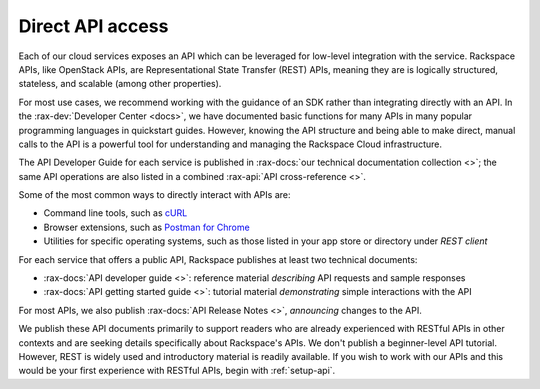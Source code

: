 .. _direct-api-access:

^^^^^^^^^^^^^^^^^
Direct API access
^^^^^^^^^^^^^^^^^
Each of our cloud services exposes an API which can be leveraged for
low-level integration with the service.
Rackspace APIs,
like OpenStack APIs,
are Representational State Transfer (REST) APIs,
meaning they are is logically
structured, stateless, and scalable (among other properties).

For most use cases, we recommend
working with the guidance of an SDK
rather than integrating directly with an API.
In the
:rax-dev:`Developer Center <docs>`,
we have documented basic
functions for many APIs in many popular programming languages in
quickstart guides. However, knowing the API
structure and being able to make direct, manual calls to the API is a
powerful tool for understanding and managing the Rackspace Cloud
infrastructure.

The API Developer Guide for each service is published in
:rax-docs:`our technical documentation collection <>`;
the same API operations are also listed
in a
combined
:rax-api:`API cross-reference <>`.

Some of the most common ways to directly interact with APIs are:

* Command line tools,
  such as
  `cURL <http://curl.haxx.se/>`__

* Browser extensions,
  such as
  `Postman for Chrome <https://www.getpostman.com/>`__

* Utilities for specific operating systems,
  such as those listed in your app store or directory
  under *REST client*

For each service that offers a public API,
Rackspace publishes at least two technical documents:

* :rax-docs:`API developer guide <>`:
  reference material *describing* API requests and sample responses

* :rax-docs:`API getting started guide <>`:
  tutorial material *demonstrating* simple interactions
  with the API

For most APIs, we also publish
:rax-docs:`API Release Notes <>`,
*announcing* changes to the API.

We publish these API documents primarily to support readers who are
already experienced with RESTful APIs in other contexts and
are seeking details specifically about Rackspace's APIs.
We don't publish a beginner-level API tutorial.
However, REST is widely used and introductory material is
readily available.
If you wish to work with our APIs and this would be your first
experience with RESTful APIs,
begin with :ref:`setup-api`.
